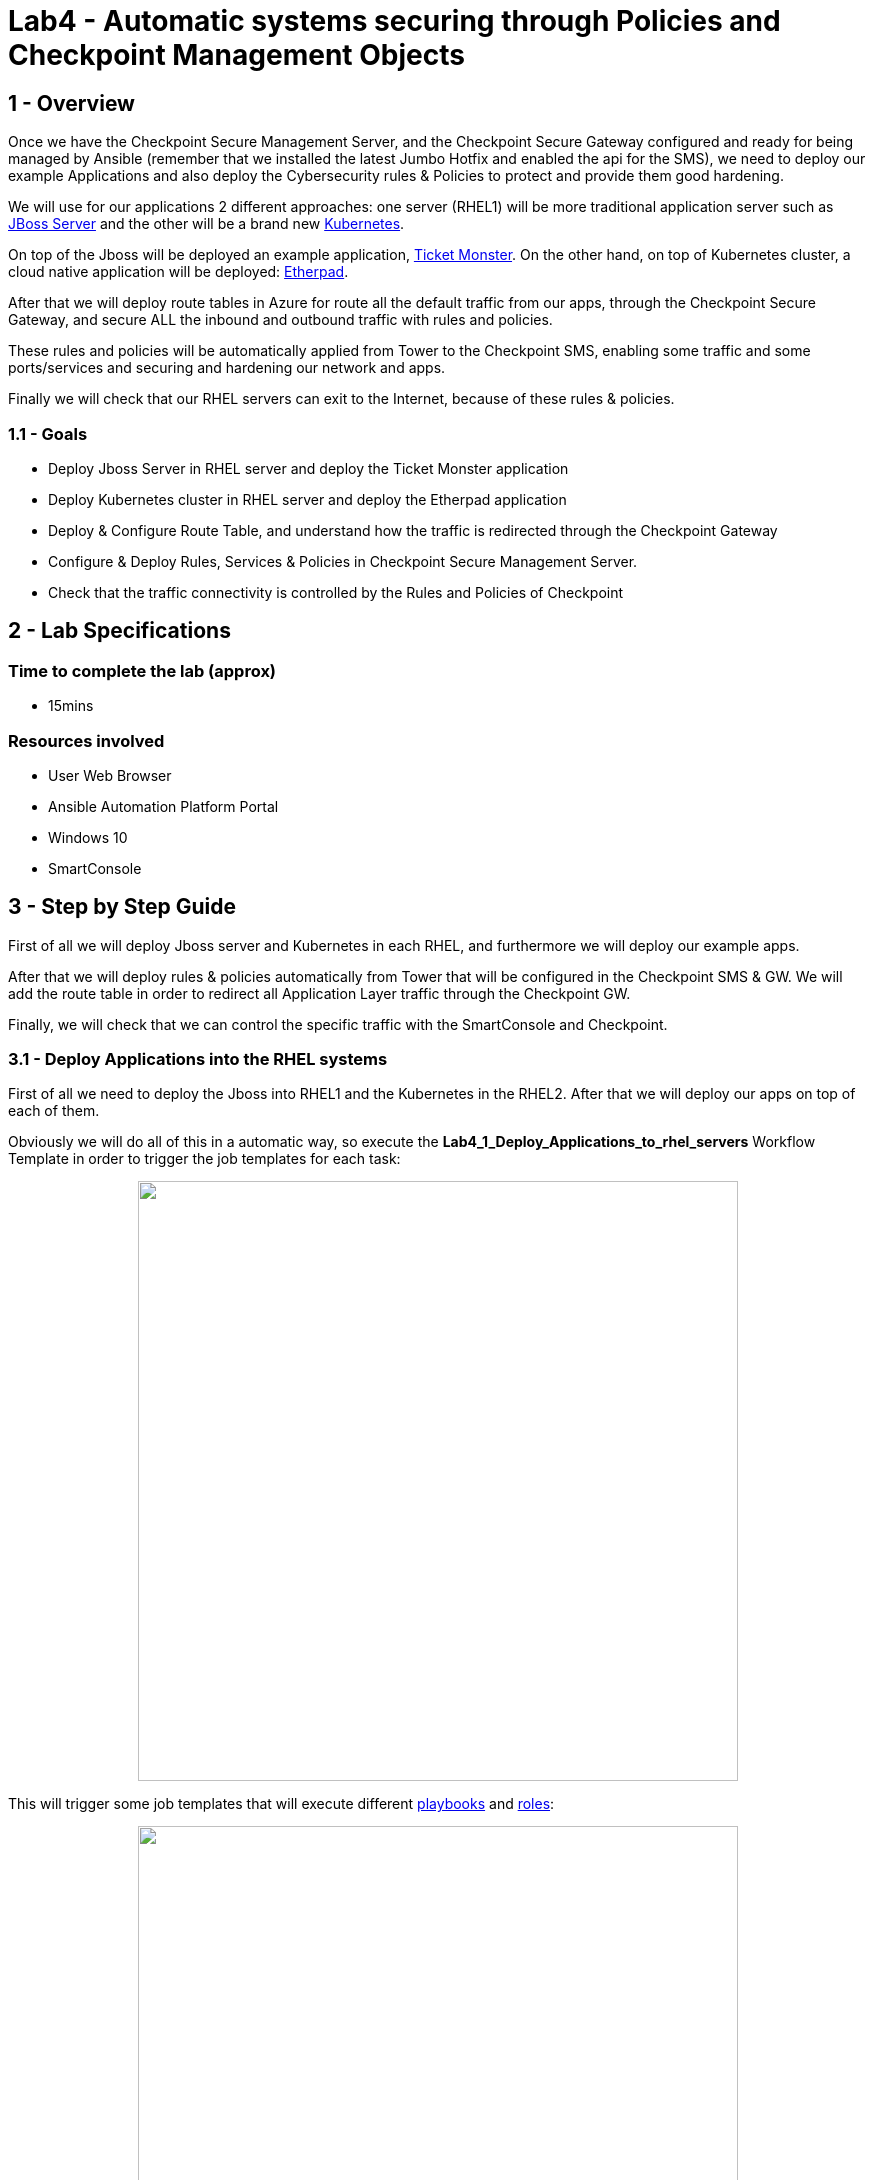 = Lab4 - Automatic systems securing through Policies and Checkpoint Management Objects

== 1 - Overview

Once we have the Checkpoint Secure Management Server, and the Checkpoint Secure Gateway configured and ready for being managed by Ansible (remember that we installed the latest Jumbo Hotfix and enabled the api for the SMS), we need to deploy our example Applications and also deploy the Cybersecurity rules & Policies to protect and provide them good hardening.

We will use for our applications 2 different approaches: one server (RHEL1) will be more traditional application server such as https://www.redhat.com/es/technologies/jboss-middleware/web-server[JBoss Server] and the other will be a brand new https://kubernetes.io/[Kubernetes]. 

On top of the Jboss will be deployed an example application, https://github.com/etsauer/ticket-monster-openshift[Ticket Monster]. On the other hand, on top of Kubernetes cluster, a cloud native application will be deployed: https://etherpad.org/[Etherpad].

After that we will deploy route tables in Azure for route all the default traffic from our apps, through the Checkpoint Secure Gateway, and secure ALL the inbound and outbound traffic with rules and policies.

These rules and policies will be automatically applied from Tower to the Checkpoint SMS, enabling some traffic and some ports/services and securing and hardening our network and apps.

Finally we will check that our RHEL servers can exit to the Internet, because of these rules & policies.

=== 1.1 - Goals

* Deploy Jboss Server in RHEL server and deploy the Ticket Monster application
* Deploy Kubernetes cluster in RHEL server and deploy the Etherpad application
* Deploy & Configure Route Table, and understand how the traffic is redirected through the Checkpoint Gateway
* Configure & Deploy Rules, Services & Policies in Checkpoint Secure Management Server.
* Check that the traffic connectivity is controlled by the Rules and Policies of Checkpoint

== 2 - Lab Specifications

=== Time to complete the lab (approx)

* 15mins

=== Resources involved

* User Web Browser
* Ansible Automation Platform Portal
* Windows 10
* SmartConsole

== 3 - Step by Step Guide

First of all we will deploy Jboss server and Kubernetes in each RHEL, and furthermore we will deploy our example apps. 

After that we will deploy rules & policies automatically from Tower that will be configured in the Checkpoint SMS & GW. We will add the route table in order to redirect all Application Layer traffic through the Checkpoint GW. 

Finally, we will check that we can control the specific traffic with the SmartConsole and Checkpoint.

=== 3.1 - Deploy Applications into the RHEL systems

First of all we need to deploy the Jboss into RHEL1 and the Kubernetes in the RHEL2. After that we will deploy our apps on top of each of them.

Obviously we will do all of this in a automatic way, so execute the **Lab4_1_Deploy_Applications_to_rhel_servers** Workflow Template in order to trigger the job templates for each task:

++++
<p align="center">
  <img width="600" src="../documentation/images/lab4_2.png">
</p>
++++

This will trigger some job templates that will execute different https://github.com/rcarrata/ansiblefest2020-secdemo/tree/master/ansible[playbooks] and https://github.com/rcarrata/ansiblefest2020-secdemo/tree/master/ansible/roles/rhel[roles]:

++++
<p align="center">
  <img width="600" src="../documentation/images/lab4_1.png">
</p>
++++

Let's dig in a little bit.

==== 3.1.1 - Deploy K8S + App Etherpad 

The Kubernetes cluster and the Etherpad application will be deployed in the RHEL2 server.

Will be two main Job Templates that will execute first, the installation of the Kubernetes cluster (based in https://kind.sigs.k8s.io/[KIND K8s]) and after that the objects for deploy and configure our app (deployment, ingress, and services)

* https://github.com/rcarrata/ansiblefest2020-secdemo/blob/master/ansible/app_deploy_k8s.yml[Lab4_deploy_k8s]

* https://github.com/rcarrata/ansiblefest2020-secdemo/blob/master/ansible/app_deploy_etherpad_k8s.yml[Lab4_app_deploy_etherpad_k8s]

==== 3.1.2 Deploy Jboss + Ticket Monster App

On the other hand, the JBoss server and the Ticket Monster app will be deployed in the RHEl1 server.

* https://github.com/rcarrata/ansiblefest2020-secdemo/blob/master/ansible/app_deploy_jboss.yml[Lab4_app_deploy_jboss_server]

* https://github.com/rcarrata/ansiblefest2020-secdemo/blob/master/ansible/app_deploy_jboss.yml[Lab4_deploy_app_ticketmonster]

==== 3.1.3 Check that the Apps are successfully deployed

When the Workflow Templates finishes, in the Windows10 check with the browser the IPs to check if the apps are deployed properly and reachable from the internal subnet (and from Win10 & Tower).

* Check the Ticket Monster app deployed in Jboss Server in the following URL:

```
http://RHEL1_IP:8080
```

++++
<p align="center">
  <img width="600" src="../documentation/images/lab4_3.png">
</p>
++++

* Check the Etherpad app deployed in Kubernetes cluster in the following URL:

```
http://RHEL2_IP (no 8080, instead 80)
```

++++
<p align="center">
  <img width="600" src="../documentation/images/lab4_4.png">
</p>
++++

==== 3.1.4 Video Demo

* Part 1: Deployment of K8S and Jboss + Check the SmartConsole and Checkpoint SMS

ifdef::env-github[]
image:https://static.thenounproject.com/png/196806-200.png[link=https://youtu.be/ZBwJNz47roA]
endif::[]

* Part 2: Deployment of the apps + Check they are OK deployed

ifdef::env-github[]
image:https://static.thenounproject.com/png/196806-200.png[link=https://youtu.be/1fB_45aiaSg]
endif::[]

==== 3.2 Deploy the route table in Azure for redirect App traffic through the Checkpoint GW

Now that we have deployed the applications in the RHEL servers, we need to route all the inbound and outbound traffic to/from Internet.

NOTE: If you remember in lab2 when we deployed the RHEL servers, they cannot exit to Internet, because we were deployed in the App Layer. This is because we want to securize our apps and control to where is connected or will be acceded by. 

Check the high level architecture again:

++++
<p align="center">
  <img width="500" height="500" src="../documentation/images/AnsibleFest2020.png">
</p>
++++

If you check where the RHELs are deployed, you notice that they are in DMZ Subnet. We want all the traffic from the DMZ Subnet to be routed through the Checkpoint Gateway and after that redirected to the Internet.

In Azure this is accomplished using a Azure Route Table that will route all the traffic from the subnet in DMZ, to the Appliance the Checkpoint SMS.

For example this route table will connect the Internal Subnet DMZ and route the RHEL next gateway to the IP for the checkpoint Secure Gateway.

++++
<p align="center">
  <img width="600" src="../documentation/images/lab4_5.png">
</p>
++++

For accomplished that, execute in Ansible Automation Platform the Job Template **Lab4_config_azure_route_table_for_apps**, that will trigger the https://github.com/rcarrata/ansiblefest2020-secdemo/blob/master/ansible/config_ckp_add_route_table.yml[playbook] and https://github.com/rcarrata/ansiblefest2020-secdemo/tree/master/ansible/roles/ckp/add-route-table/tasks[roles] for that task:

++++
<p align="center">
  <img width="600" src="../documentation/images/lab4_6.png">
</p>
++++

==== 3.2.1 Video Demo

Check out below the implementation of the Azure Route table for Apps:

ifdef::env-github[]
image:https://static.thenounproject.com/png/196806-200.png[link=https://youtu.be/eaJk6W1VGWU]
endif::[]


=== 3.3 Deploy Hosts, Rules and Policies in Checkpoint SMS

Once the applications, and the route tables are deployed successfully its time to apply the Rules & Policies in the Checkpoint Secure Management Server..

We will use the https://docs.ansible.com/ansible/latest/collections/check_point/mgmt/index.html#plugins-in-check-point-mgmt[Checkpoint Ansible Modules] from the collection of https://galaxy.ansible.com/check_point/mgmt[Checkpoint MGMT Collection]

First of all check in the Windows 10, with the SmartConsole that only the default rules & policies are applied:

++++
<p align="center">
  <img width="600" src="../documentation/images/lab4_7.png">
</p>
++++

Execute the Workflow Template of **Lab4_2_Workflow_deploy_security_policies** to trigger the automation of the deployment of the rules & policies:

++++
<p align="center">
  <img width="400" src="../documentation/images/lab4_8.png">
</p>
++++

After that will trigger some job templates that will be in order:

++++
<p align="center">
  <img width="600" src="../documentation/images/lab4_9.png">
</p>
++++

The job templates are:

* https://github.com/rcarrata/ansiblefest2020-secdemo/blob/master/ansible/config_ckp_sec_hosts.yml[Lab4_config_ckp_sec_hosts]

* https://github.com/rcarrata/ansiblefest2020-secdemo/blob/master/ansible/config_ckp_sec_policies.yml[Lab4_config_ckp_sec_policies]


++++
<p align="center">
  <img width="600" src="../documentation/images/lab4_10.png">
</p>
++++

Meanwhile, go to the Windows and SmartConsole and check that we are automatically creating the access rules, policies and nat rules in the Checkpoint SMS.

Select the Security Policies and with the "+" button select the Ansible_Fest_Package Policy recently created:

++++
<p align="center">
  <img width="600" src="../documentation/images/lab4_11.png">
</p>
++++

Check into this Policy the new access rules and nat rules created:

++++
<p align="center">
  <img width="800" src="../documentation/images/lab4_12.png">
</p>
++++

Inside of a RHEL VM (connect with Powershell or Putty), execute a Curl or a Ping to one IP/DNS from Internet:

++++
<p align="center">
  <img width="600" src="../documentation/images/lab4_13.png">
</p>
++++

It works!!! 

IMPORTANT: What's happened? When a Curl / Ping is executed, the route table is redirecting the traffic through the Checkpoint Gateway. This Gateway has rules & policies applied from the Checkpoint SMS, that allows the curl and icmp services/protocols (check the Outgoing 5 rule in the image).

So, now our RHEL servers are secured and hardened thanks to Ansible Automation & Checkpoint Servers! Magnificent!

==== 3.4 Video Demo

* Check out below the process of deployment & config of the rules & policies in the checkpoint servers and the check of the outbound traffic from our RHEL Servers:

ifdef::env-github[]
image:https://static.thenounproject.com/png/196806-200.png[link=https://youtu.be/cxxY4N9k6O0]
endif::[]


link:lab5.adoc[Next Section -> Lab 5: Application Hardening with Checkpoint Firewall and NAT Rules fully automated]

link:lab3.adoc[Previous Section -> Lab3 - Checkpoint Cybersecurity environment automatic configuration]